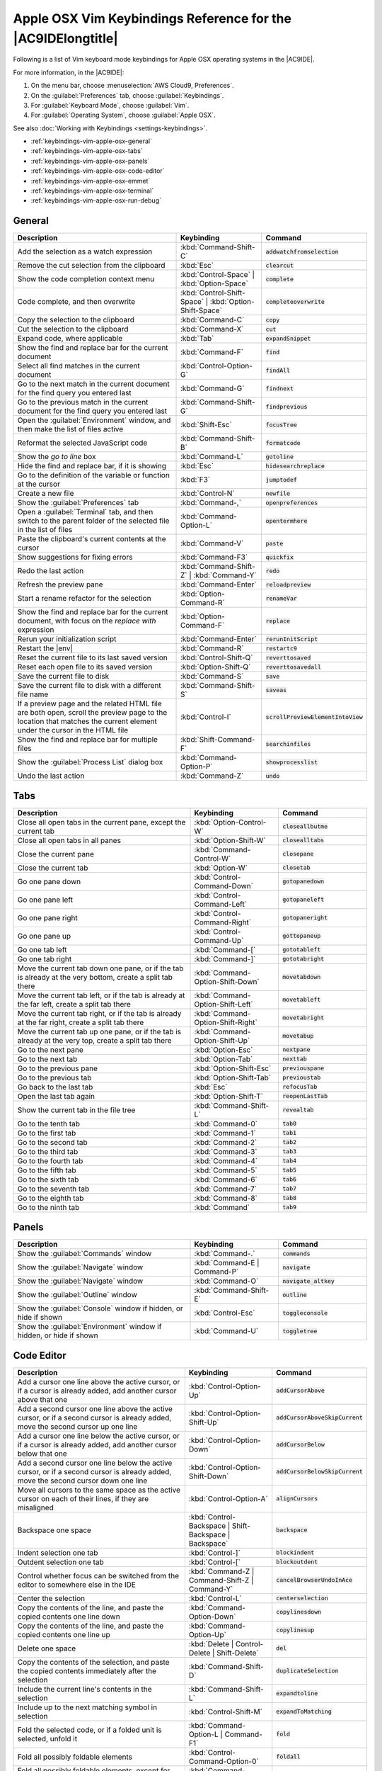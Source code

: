 .. Copyright 2010-2018 Amazon.com, Inc. or its affiliates. All Rights Reserved.

   This work is licensed under a Creative Commons Attribution-NonCommercial-ShareAlike 4.0
   International License (the "License"). You may not use this file except in compliance with the
   License. A copy of the License is located at http://creativecommons.org/licenses/by-nc-sa/4.0/.

   This file is distributed on an "AS IS" BASIS, WITHOUT WARRANTIES OR CONDITIONS OF ANY KIND,
   either express or implied. See the License for the specific language governing permissions and
   limitations under the License.

.. _keybindings-vim-apple-osx:

#############################################################
Apple OSX Vim Keybindings Reference for the |AC9IDElongtitle|
#############################################################

.. meta::
    :description:
        Provides a list of Vim keyboard mode keybindings for Apple OSX operating systems in the AWS Cloud9 IDE.

Following is a list of Vim keyboard mode keybindings for Apple OSX operating systems in the |AC9IDE|.

For more information, in the |AC9IDE|:

#. On the menu bar, choose :menuselection:`AWS Cloud9, Preferences`.
#. On the :guilabel:`Preferences` tab, choose :guilabel:`Keybindings`.
#. For :guilabel:`Keyboard Mode`, choose :guilabel:`Vim`.
#. For :guilabel:`Operating System`, choose :guilabel:`Apple OSX`.

See also :doc:`Working with Keybindings <settings-keybindings>`.

* :ref:`keybindings-vim-apple-osx-general`
* :ref:`keybindings-vim-apple-osx-tabs`
* :ref:`keybindings-vim-apple-osx-panels`
* :ref:`keybindings-vim-apple-osx-code-editor`
* :ref:`keybindings-vim-apple-osx-emmet`
* :ref:`keybindings-vim-apple-osx-terminal`
* :ref:`keybindings-vim-apple-osx-run-debug`

.. _keybindings-vim-apple-osx-general:

General
=======

.. list-table::
   :widths: 2 1 1
   :header-rows: 1

   * - Description
     - Keybinding
     - Command
   * - Add the selection as a watch expression
     - :kbd:`Command-Shift-C`
     - :code:`addwatchfromselection`
   * - Remove the cut selection from the clipboard
     - :kbd:`Esc`
     - :code:`clearcut`
   * - Show the code completion context menu
     - :kbd:`Control-Space` | :kbd:`Option-Space`
     - :code:`complete`
   * - Code complete, and then overwrite
     - :kbd:`Control-Shift-Space` | :kbd:`Option-Shift-Space`
     - :code:`completeoverwrite`
   * - Copy the selection to the clipboard
     - :kbd:`Command-C`
     - :code:`copy`
   * - Cut the selection to the clipboard
     - :kbd:`Command-X`
     - :code:`cut`
   * - Expand code, where applicable
     - :kbd:`Tab`
     - :code:`expandSnippet`
   * - Show the find and replace bar for the current document
     - :kbd:`Command-F`
     - :code:`find`
   * - Select all find matches in the current document
     - :kbd:`Control-Option-G`
     - :code:`findAll`
   * - Go to the next match in the current document for the find query you entered last
     - :kbd:`Command-G`
     - :code:`findnext`
   * - Go to the previous match in the current document for the find query you entered last
     - :kbd:`Command-Shift-G`
     - :code:`findprevious`
   * - Open the :guilabel:`Environment` window, and then make the list of files active
     - :kbd:`Shift-Esc`
     - :code:`focusTree`
   * - Reformat the selected JavaScript code
     - :kbd:`Command-Shift-B`
     - :code:`formatcode`
   * - Show the *go to line* box
     - :kbd:`Command-L`
     - :code:`gotoline`
   * - Hide the find and replace bar, if it is showing
     - :kbd:`Esc`
     - :code:`hidesearchreplace`
   * - Go to the definition of the variable or function at the cursor
     - :kbd:`F3`
     - :code:`jumptodef`
   * - Create a new file
     - :kbd:`Control-N`
     - :code:`newfile`
   * - Show the :guilabel:`Preferences` tab
     - :kbd:`Command-,`
     - :code:`openpreferences`
   * - Open a :guilabel:`Terminal` tab, and then switch to the parent folder of the selected file in the list of files
     - :kbd:`Command-Option-L`
     - :code:`opentermhere`
   * - Paste the clipboard's current contents at the cursor
     - :kbd:`Command-V`
     - :code:`paste`
   * - Show suggestions for fixing errors
     - :kbd:`Command-F3`
     - :code:`quickfix`
   * - Redo the last action
     - :kbd:`Command-Shift-Z` | :kbd:`Command-Y`
     - :code:`redo`
   * - Refresh the preview pane
     - :kbd:`Command-Enter`
     - :code:`reloadpreview`
   * - Start a rename refactor for the selection
     - :kbd:`Option-Command-R`
     - :code:`renameVar`
   * - Show the find and replace bar for the current document, with focus on the *replace with* expression
     - :kbd:`Option-Command-F`
     - :code:`replace`
   * - Rerun your initialization script
     - :kbd:`Command-Enter`
     - :code:`rerunInitScript`
   * - Restart the |env|
     - :kbd:`Command-R`
     - :code:`restartc9`
   * - Reset the current file to its last saved version
     - :kbd:`Control-Shift-Q`
     - :code:`reverttosaved`
   * - Reset each open file to its saved version
     - :kbd:`Option-Shift-Q`
     - :code:`reverttosavedall`
   * - Save the current file to disk
     - :kbd:`Command-S`
     - :code:`save`
   * - Save the current file to disk with a different file name
     - :kbd:`Command-Shift-S`
     - :code:`saveas`
   * - If a preview page and the related HTML file are both open, scroll the preview page to the location that matches the current element under the cursor in the HTML file
     - :kbd:`Control-I`
     - :code:`scrollPreviewElementIntoView`
   * - Show the find and replace bar for multiple files
     - :kbd:`Shift-Command-F`
     - :code:`searchinfiles`
   * - Show the :guilabel:`Process List` dialog box
     - :kbd:`Command-Option-P`
     - :code:`showprocesslist`
   * - Undo the last action
     - :kbd:`Command-Z`
     - :code:`undo`

.. _keybindings-vim-apple-osx-tabs:

Tabs
====

.. list-table::
   :widths: 2 1 1
   :header-rows: 1

   * - Description
     - Keybinding
     - Command
   * - Close all open tabs in the current pane, except the current tab
     - :kbd:`Option-Control-W`
     - :code:`closeallbutme`
   * - Close all open tabs in all panes
     - :kbd:`Option-Shift-W`
     - :code:`closealltabs`
   * - Close the current pane
     - :kbd:`Command-Control-W`
     - :code:`closepane`
   * - Close the current tab
     - :kbd:`Option-W`
     - :code:`closetab`
   * - Go one pane down
     - :kbd:`Control-Command-Down`
     - :code:`gotopanedown`
   * - Go one pane left
     - :kbd:`Control-Command-Left`
     - :code:`gotopaneleft`
   * - Go one pane right
     - :kbd:`Control-Command-Right`
     - :code:`gotopaneright`
   * - Go one pane up
     - :kbd:`Control-Command-Up`
     - :code:`gottopaneup`
   * - Go one tab left
     - :kbd:`Command-[`
     - :code:`gototableft`
   * - Go one tab right
     - :kbd:`Command-]`
     - :code:`gototabright`
   * - Move the current tab down one pane, or if the tab is already at the very bottom, create a split tab there
     - :kbd:`Command-Option-Shift-Down`
     - :code:`movetabdown`
   * - Move the current tab left, or if the tab is already at the far left, create a split tab there
     - :kbd:`Command-Option-Shift-Left`
     - :code:`movetableft`
   * - Move the current tab right, or if the tab is already at the far right, create a split tab there
     - :kbd:`Command-Option-Shift-Right`
     - :code:`movetabright`
   * - Move the current tab up one pane, or if the tab is already at the very top, create a split tab
       there
     - :kbd:`Command-Option-Shift-Up`
     - :code:`movetabup`
   * - Go to the next pane
     - :kbd:`Option-Esc`
     - :code:`nextpane`
   * - Go to the next tab
     - :kbd:`Option-Tab`
     - :code:`nexttab`
   * - Go to the previous pane
     - :kbd:`Option-Shift-Esc`
     - :code:`previouspane`
   * - Go to the previous tab
     - :kbd:`Option-Shift-Tab`
     - :code:`previoustab`
   * - Go back to the last tab
     - :kbd:`Esc`
     - :code:`refocusTab`
   * - Open the last tab again
     - :kbd:`Option-Shift-T`
     - :code:`reopenLastTab`
   * - Show the current tab in the file tree
     - :kbd:`Command-Shift-L`
     - :code:`revealtab`
   * - Go to the tenth tab
     - :kbd:`Command-0`
     - :code:`tab0`
   * - Go to the first tab
     - :kbd:`Command-1`
     - :code:`tab1`
   * - Go to the second tab
     - :kbd:`Command-2`
     - :code:`tab2`
   * - Go to the third tab
     - :kbd:`Command-3`
     - :code:`tab3`
   * - Go to the fourth tab
     - :kbd:`Command-4`
     - :code:`tab4`
   * - Go to the fifth tab
     - :kbd:`Command-5`
     - :code:`tab5`
   * - Go to the sixth tab
     - :kbd:`Command-6`
     - :code:`tab6`
   * - Go to the seventh tab
     - :kbd:`Command-7`
     - :code:`tab7`
   * - Go to the eighth tab
     - :kbd:`Command-8`
     - :code:`tab8`
   * - Go to the ninth tab
     - :kbd:`Command`
     - :code:`tab9`

.. _keybindings-vim-apple-osx-panels:

Panels
======

.. list-table::
   :widths: 2 1 1
   :header-rows: 1

   * - Description
     - Keybinding
     - Command
   * - Show the :guilabel:`Commands` window
     - :kbd:`Command-.`
     - :code:`commands`
   * - Show the :guilabel:`Navigate` window
     - :kbd:`Command-E | Command-P`
     - :code:`navigate`
   * - Show the :guilabel:`Navigate` window
     - :kbd:`Command-O`
     - :code:`navigate_altkey`
   * - Show the :guilabel:`Outline` window
     - :kbd:`Command-Shift-E`
     - :code:`outline`
   * - Show the :guilabel:`Console` window if hidden, or hide if shown
     - :kbd:`Control-Esc`
     - :code:`toggleconsole`
   * - Show the :guilabel:`Environment` window if hidden, or hide if shown
     - :kbd:`Command-U`
     - :code:`toggletree`

.. _keybindings-vim-apple-osx-code-editor:

Code Editor
===========

.. list-table::
   :widths: 2 1 1
   :header-rows: 1

   * - Description
     - Keybinding
     - Command
   * - Add a cursor one line above the active cursor, or if a cursor is already added, add another cursor above that one
     - :kbd:`Control-Option-Up`
     - :code:`addCursorAbove`
   * - Add a second cursor one line above the active cursor, or if a second cursor is already added, move the second cursor up one line
     - :kbd:`Control-Option-Shift-Up`
     - :code:`addCursorAboveSkipCurrent`
   * - Add a cursor one line below the active cursor, or if a cursor is already added, add another cursor below that one
     - :kbd:`Control-Option-Down`
     - :code:`addCursorBelow`
   * - Add a second cursor one line below the active cursor, or if a second cursor is already added, move the second cursor down one line
     - :kbd:`Control-Option-Shift-Down`
     - :code:`addCursorBelowSkipCurrent`
   * - Move all cursors to the same space as the active cursor on each of their lines, if they are misaligned
     - :kbd:`Control-Option-A`
     - :code:`alignCursors`
   * - Backspace one space
     - :kbd:`Control-Backspace | Shift-Backspace | Backspace`
     - :code:`backspace`
   * - Indent selection one tab
     - :kbd:`Control-]`
     - :code:`blockindent`
   * - Outdent selection one tab
     - :kbd:`Control-[`
     - :code:`blockoutdent`
   * - Control whether focus can be switched from the editor to somewhere else in the IDE
     - :kbd:`Command-Z | Command-Shift-Z | Command-Y`
     - :code:`cancelBrowserUndoInAce`
   * - Center the selection
     - :kbd:`Control-L`
     - :code:`centerselection`
   * - Copy the contents of the line, and paste the copied contents one line down
     - :kbd:`Command-Option-Down`
     - :code:`copylinesdown`
   * - Copy the contents of the line, and paste the copied contents one line up
     - :kbd:`Command-Option-Up`
     - :code:`copylinesup`
   * - Delete one space
     - :kbd:`Delete | Control-Delete | Shift-Delete`
     - :code:`del`
   * - Copy the contents of the selection, and paste the copied contents immediately after the selection
     - :kbd:`Command-Shift-D`
     - :code:`duplicateSelection`
   * - Include the current line's contents in the selection
     - :kbd:`Command-Shift-L`
     - :code:`expandtoline`
   * - Include up to the next matching symbol in selection
     - :kbd:`Control-Shift-M`
     - :code:`expandToMatching`
   * - Fold the selected code, or if a folded unit is selected, unfold it
     - :kbd:`Command-Option-L | Command-F1`
     - :code:`fold`
   * - Fold all possibly foldable elements
     - :kbd:`Control-Command-Option-0`
     - :code:`foldall`
   * - Fold all possibly foldable elements, except for the current selection scope
     - :kbd:`Command-Option-0`
     - :code:`foldOther`
   * - Go down one line
     - :kbd:`Down | Control-N`
     - :code:`golinedown`
   * - Go up one line
     - :kbd:`Up | Control-P`
     - :code:`golineup`
   * - Go to the end of the file
     - :kbd:`Command-End | Command-Down`
     - :code:`gotoend`
   * - Go left one space
     - :kbd:`Left | Control-B`
     - :code:`gotoleft`
   * - Go to the end of the current line
     - :kbd:`Command-Right | End | Control-E`
     - :code:`gotolineend`
   * - Go to the start of the current line
     - :kbd:`Command-Left | Home | Control-A`
     - :code:`gotolinestart`
   * - Go to the next error
     - :kbd:`F4`
     - :code:`goToNextError`
   * - Go down one page
     - :kbd:`Page Down | Control-V`
     - :code:`gotopagedown`
   * - Go up one page
     - :kbd:`Page Up`
     - :code:`gotopageup`
   * - Go to the previous error
     - :kbd:`Shift-F4`
     - :code:`goToPreviousError`
   * - Go right one space
     - :kbd:`Right | Control-F`
     - :code:`gotoright`
   * - Go to the start of the file
     - :kbd:`Command-Home | Command-Up`
     - :code:`gotostart`
   * - Go one word to the left
     - :kbd:`Option-Left`
     - :code:`gotowordleft`
   * - Go one word to the right
     - :kbd:`Option-Right`
     - :code:`gotowordright`
   * - Indent the selection one tab
     - :kbd:`Tab`
     - :code:`indent`
   * - Go to the matching symbol in the current scope
     - :kbd:`Control-P`
     - :code:`jumptomatching`
   * - Increase the font size
     - :kbd:`Command-+ | Command-=`
     - :code:`largerfont`
   * - Decrease the number to the left of the cursor by 1, if it is a number
     - :kbd:`Option-Shift-Down`
     - :code:`modifyNumberDown`
   * - Increase the number to the left of the cursor by 1, if it is a number
     - :kbd:`Option-Shift-Up`
     - :code:`modifyNumberUp`
   * - Move selection down one line
     - :kbd:`Option-Down`
     - :code:`movelinesdown`
   * - Move selection up one line
     - :kbd:`Option-Up`
     - :code:`movelinesup`
   * - Outdent selection one tab
     - :kbd:`Shift-Tab`
     - :code:`outdent`
   * - Turn on overwrite mode, or turn off if on
     - :kbd:`Insert`
     - :code:`overwrite`
   * - Go down one page
     - :kbd:`Option-Page Down`
     - :code:`pagedown`
   * - Go up one page
     - :kbd:`Option-Page Up`
     - :code:`pageup`
   * - Remove the current line
     - :kbd:`Command-D`
     - :code:`removeline`
   * - Delete from the cursor to the end of the current line
     - :kbd:`Control-K`
     - :code:`removetolineend`
   * - Delete from the beginning of the current line up to the cursor
     - :kbd:`Command-Backspace`
     - :code:`removetolinestart`
   * - Delete the word to the left of the cursor
     - :kbd:`Option-Backspace | Control-Option-Backspace`
     - :code:`removewordleft`
   * - Delete the word to the right of the cursor
     - :kbd:`Option-Delete`
     - :code:`removewordright`
   * - Replay previously recorded keystrokes
     - :kbd:`Command-Shift-E`
     - :code:`replaymacro`
   * - Select all selectable content
     - :kbd:`Command-A`
     - :code:`selectall`
   * - Include the next line down in the selection
     - :kbd:`Shift-Down | Control-Shift-N`
     - :code:`selectdown`
   * - Include the next space to the left in the selection
     - :kbd:`Shift-Left | Control-Shift-B`
     - :code:`selectleft`
   * - Include the rest of the current line in the selection, starting from the cursor
     - :kbd:`Shift-End`
     - :code:`selectlineend`
   * - Include the beginning of the current line in the selection, up to the cursor
     - :kbd:`Shift-Home`
     - :code:`selectlinestart`
   * - Include more matching selections that are after the selection
     - :kbd:`Control-Option-Right`
     - :code:`selectMoreAfter`
   * - Include more matching selections that are before the selection
     - :kbd:`Control-Option-Left`
     - :code:`selectMoreBefore`
   * - Include the next matching selection that is after the selection
     - :kbd:`Control-Option-Shift-Right`
     - :code:`selectNextAfter`
   * - Include the next matching selection that is before the selection
     - :kbd:`Control-Option-Shift-Left`
     - :code:`selectNextBefore`
   * - Select or find the next matching selection
     - :kbd:`Control-G`
     - :code:`selectOrFindNext`
   * - Select or find the previous matching selection
     - :kbd:`Control-Shift-G`
     - :code:`selectOrFindPrevious`
   * - Include from the cursor down to the end of the current page in the selection
     - :kbd:`Shift-Page Down`
     - :code:`selectpagedown`
   * - Include from the cursor up to the beginning of the current page in the selection
     - :kbd:`Shift-Page Up`
     - :code:`selectpageup`
   * - Include the next space to the right of the cursor in the selection
     - :kbd:`Shift-Right`
     - :code:`selectright`
   * - Include from the cursor down to the end of the current file in the selection
     - :kbd:`Command-Shift-End | Command-Shift-Down`
     - :code:`selecttoend`
   * - Include from the cursor to the end of the current line in the selection
     - :kbd:`Command-Shift-Right | Shift-End | Control-Shift-E`
     - :code:`selecttolineend`
   * - Include from the beginning of the current line to the cursor in the selection
     - :kbd:`Command-Shift-Left | Control-Shift-A`
     - :code:`selecttolinestart`
   * - Include from the cursor to the next matching symbol in the current scope
     - :kbd:`Control-Shift-P`
     - :code:`selecttomatching`
   * - Include from the cursor up to the beginning of the current file in the selection
     - :kbd:`Command-Shift-Home | Command-Shift-Up`
     - :code:`selecttostart`
   * - Include the next line up in the selection
     - :kbd:`Shift-Up | Control-Shift-P`
     - :code:`selectup`
   * - Include the next word to the left of the cursor in the selection
     - :kbd:`Option-Shift-Left`
     - :code:`selectwordleft`
   * - Include the next word to the right of the cursor in the selection
     - :kbd:`Option-Shift-Right`
     - :code:`selectwordright`
   * - Show the :guilabel:`Preferences` tab
     - :kbd:`Command-,`
     - :code:`showSettingsMenu`
   * - Clear all previous selections
     - :kbd:`Esc`
     - :code:`singleSelection`
   * - Decrease the font size
     - :kbd:`Command--`
     - :code:`smallerfont`
   * - If multiple lines are selected, rearrange them into a sorted order
     - :kbd:`Command-Option-S`
     - :code:`sortlines`
   * - Add a cursor at the end of the current line
     - :kbd:`Control-Option-L`
     - :code:`splitIntoLines`
   * - Move the contents of the cursor to the end of the line, to its own line
     - :kbd:`Control-O`
     - :code:`splitline`
   * - Surround the selection with block comment characters, or remove them if they are there
     - :kbd:`Command-Shift-/`
     - :code:`toggleBlockComment`
   * - Add line comment characters at the start of each selected line, or remove them if they are there
     - :kbd:`Command-/`
     - :code:`togglecomment`
   * - Fold code, or remove code folding if it is there
     - :kbd:`F2`
     - :code:`toggleFoldWidget`
   * - Fold parent code, or remove folding if it is there
     - :kbd:`Option-F2`
     - :code:`toggleParentFoldWidget`
   * - Start keystroke recording, or stop if it is already recording
     - :kbd:`Command-Option-E`
     - :code:`togglerecording`
   * - Wrap words, or stop wrapping words if they are already wrapping
     - :kbd:`Control-W`
     - :code:`toggleWordWrap`
   * - Change the selection to all lowercase
     - :kbd:`Control-Shift-U`
     - :code:`tolowercase`
   * - Change the selection to all uppercase
     - :kbd:`Control-U`
     - :code:`touppercase`
   * - Transpose the selection
     - :kbd:`Control-T`
     - :code:`transposeletters`
   * - Unfold the selected code
     - :kbd:`Command-Option-Shift-L | Command-Shift-F1`
     - :code:`unfold`
   * - Unfold code folding for the entire file
     - :kbd:`Command-Option-Shift-0`
     - :code:`unfoldall`

.. _keybindings-vim-apple-osx-emmet:

emmet
=====

.. list-table::
   :widths: 2 1 1
   :header-rows: 1

   * - Description
     - Keybinding
     - Command
   * - Evaluate a simple math expression (such as :code:`2*4` or :code:`10/2`), and output its result
     - :kbd:`Shift-Command-Y`
     - :code:`emmet_evaluate_math_expression`
   * - Expand CSS-like abbreviations into HTML, XML, or CSS code, depending on the current file's syntax
     - :kbd:`Control-Option-E`
     - :code:`emmet_expand_abbreviation`
   * - Traverse expanded CSS-like abbreviations, by tab stop
     - :kbd:`Tab`
     - :code:`emmet_expand_abbreviation_with_tab`
   * - Go to the next editable code part
     - :kbd:`Shift-Command-.`
     - :code:`emmet_select_next_item`
   * - Go to the previous editable code part
     - :kbd:`Shift-Command-,`
     - :code:`emmet_select_previous_item`
   * - Expand an abbreviation, and then place the current selection within the last element of the generated snippet
     - :kbd:`Shift-Control-A`
     - :code:`emmet_wrap_with_abbreviation`

.. _keybindings-vim-apple-osx-terminal:

Terminal
========

.. list-table::
   :widths: 2 1 1
   :header-rows: 1

   * - Description
     - Keybinding
     - Command
   * - Open a new :guilabel:`Terminal` tab
     - :kbd:`Option-T`
     - :code:`openterminal`
   * - Switch between the editor and the :guilabel:`Terminal` tab
     - :kbd:`Option-S`
     - :code:`switchterminal`

.. _keybindings-vim-apple-osx-run-debug:

Run and Debug
=============

.. list-table::
   :widths: 2 1 1
   :header-rows: 1

   * - Description
     - Keybinding
     - Command
   * - Build the current file
     - :kbd:`Command-B`
     - :code:`build`
   * - Resume the current paused process
     - :kbd:`F8 | Command-\\`
     - :code:`resume`
   * - Run or debug the current application
     - :kbd:`Option-F5`
     - :code:`run`
   * - Run or debug the last run file
     - :kbd:`F5`
     - :code:`runlast`
   * - Step into the function that is next on the stack
     - :kbd:`F11 | Command-;`
     - :code:`stepinto`
   * - Step out of the current function scope
     - :kbd:`Shift-F11 | Command-Shift-'`
     - :code:`stepout`
   * - Step over the current expression on the stack
     - :kbd:`F10 | Command-'`
     - :code:`stepover`
   * - Stop running or debugging the current application
     - :kbd:`Shift-F5`
     - :code:`stop`
   * - Stop building the current file
     - :kbd:`Control-Shift-C`
     - :code:`stopbuild`
